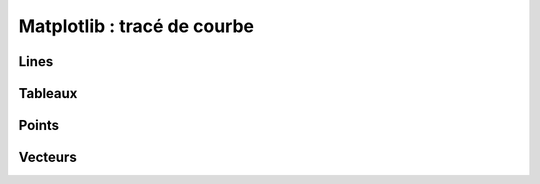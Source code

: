 ============================
Matplotlib : tracé de courbe
============================

Lines
======

.. plot:: demo_plot.py
   :include-source:
   :align: center
   :scale: 75

Tableaux
=========

.. plot:: demo_imshow.py
   :include-source:
   :align: center
   :scale: 75

Points
======

.. plot:: demo_scatter.py
   :include-source:
   :align: center
   :scale: 75

Vecteurs
========

.. plot:: demo_quiver.py
   :include-source:
   :align: center
   :scale: 75


